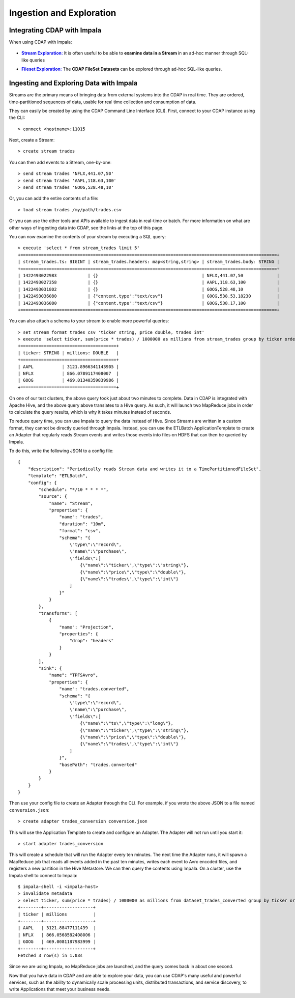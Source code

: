 .. meta::
    :author: Cask Data, Inc.
    :copyright: Copyright © 2015 Cask Data, Inc.

.. _cloudera-ingesting:

==================================================
Ingestion and Exploration
==================================================

.. _integrations-impala:

Integrating CDAP with Impala
============================

When using CDAP with Impala:

  .. |adapters| replace:: **CDAP Adapters:**
  .. _adapters: ../../../developers-manual/advanced/adapters.html

  .. - |adapters|_ **Stream-conversion** and **custom adapter** types


.. |stream| replace:: **Stream Exploration:**
.. _stream: ../../../developers-manual/data-exploration/streams.html

- |stream|_ It is often useful to be able to **examine data in a Stream** in an ad-hoc manner through SQL-like queries


.. |fileset| replace:: **Fileset Exploration:**
.. _fileset: ../../../developers-manual/data-exploration/filesets.html

- |fileset|_ The **CDAP FileSet Datasets** can be explored through ad-hoc SQL-like queries.


Ingesting and Exploring Data with Impala
===========================================

Streams are the primary means of bringing data from external systems into the CDAP in
real time. They are ordered, time-partitioned sequences of data, usable for real time
collection and consumption of data.

They can easily be created by using the CDAP Command Line Interface (CLI).
First, connect to your CDAP instance using the CLI::

  > connect <hostname>:11015

Next, create a Stream::

  > create stream trades

You can then add events to a Stream, one-by-one::

  > send stream trades 'NFLX,441.07,50'
  > send stream trades 'AAPL,118.63,100'
  > send stream trades 'GOOG,528.48,10'

Or, you can add the entire contents of a file::

  > load stream trades /my/path/trades.csv

Or you can use the other tools and APIs available to ingest data in real-time or batch.
For more information on what are other ways of ingesting data into CDAP, see the links at
the top of this page.

You can now examine the contents of your stream by executing a SQL query::

  > execute 'select * from stream_trades limit 5'
  +===================================================================================================+
  | stream_trades.ts: BIGINT | stream_trades.headers: map<string,string> | stream_trades.body: STRING |
  +===================================================================================================+
  | 1422493022983            | {}                                        | NFLX,441.07,50             |
  | 1422493027358            | {}                                        | AAPL,118.63,100            |
  | 1422493031802            | {}                                        | GOOG,528.48,10             |
  | 1422493036080            | {"content.type":"text/csv"}               | GOOG,538.53,18230          |
  | 1422493036080            | {"content.type":"text/csv"}               | GOOG,538.17,100            |
  +===================================================================================================+

You can also attach a schema to your stream to enable more powerful queries::

  > set stream format trades csv 'ticker string, price double, trades int'
  > execute 'select ticker, sum(price * trades) / 1000000 as millions from stream_trades group by ticker order by millions desc'
  +=====================================+
  | ticker: STRING | millions: DOUBLE   |
  +=====================================+
  | AAPL           | 3121.8966341143905 |
  | NFLX           | 866.0789117408007  |
  | GOOG           | 469.01340359839986 |
  +=====================================+

On one of our test clusters, the above query took just about two minutes to complete.
Data in CDAP is integrated with Apache Hive, and the above query above translates to a Hive query.
As such, it will launch two MapReduce jobs in order to calculate the query results, which
is why it takes minutes instead of seconds. 

To reduce query time, you can use Impala to query the data instead of Hive. Since Streams
are written in a custom format, they cannot be directly queried through Impala. Instead,
you can use the ETLBatch ApplicationTemplate to create an Adapter that regularly reads
Stream events and writes those events into files on HDFS that can then be queried by Impala.

To do this, write the following JSON to a config file::

  {
      "description": "Periodically reads Stream data and writes it to a TimePartitionedFileSet",
      "template": "ETLBatch",
      "config": {
          "schedule": "*/10 * * * *",
          "source": {
              "name": "Stream",
              "properties": {
                  "name": "trades",
                  "duration": "10m",
                  "format": "csv",
                  "schema": "{
                      \"type\":\"record\",
                      \"name\":\"purchase\",
                      \"fields\":[
                          {\"name\":\"ticker\",\"type\":\"string\"},
                          {\"name\":\"price\",\"type\":\"double\"},
                          {\"name\":\"trades\",\"type\":\"int\"}
                      ]
                  }"
              }
          },
          "transforms": [
              {
                  "name": "Projection",
                  "properties": {
                      "drop": "headers"
                  }
              }
          ],
          "sink": {
              "name": "TPFSAvro",
              "properties": {
                  "name": "trades.converted",
                  "schema": "{
                      \"type\":\"record\",
                      \"name\":\"purchase\",
                      \"fields\":[
                          {\"name\":\"ts\",\"type\":\"long\"},
                          {\"name\":\"ticker\",\"type\":\"string\"},
                          {\"name\":\"price\",\"type\":\"double\"},
                          {\"name\":\"trades\",\"type\":\"int\"}
                      ]
                  }",
                  "basePath": "trades.converted"
              }
          }
      }
  }

Then use your config file to create an Adapter through the CLI.
For example, if you wrote the above JSON to a file named ``conversion.json``::

  > create adapter trades_conversion conversion.json

This will use the Application Template to create and configure an Adapter.
The Adapter will not run until you start it::

  > start adapter trades_conversion

This will create a schedule that will run the Adapter every ten minutes. 
The next time the Adapter runs, it will spawn a MapReduce job that reads all events added
in the past ten minutes, writes each event to Avro encoded files, and registers a new
partition in the Hive Metastore. We can then query the contents using Impala. On a
cluster, use the Impala shell to connect to Impala::

  $ impala-shell -i <impala-host>
  > invalidate metadata
  > select ticker, sum(price * trades) / 1000000 as millions from dataset_trades_converted group by ticker order by millions desc
  +--------+-------------------+
  | ticker | millions          |
  +--------+-------------------+
  | AAPL   | 3121.88477111439  |
  | NFLX   | 866.0568582408006 |
  | GOOG   | 469.0081187983999 |
  +--------+-------------------+
  Fetched 3 row(s) in 1.03s

Since we are using Impala, no MapReduce jobs are launched, and the query comes back in
about one second.

Now that you have data in CDAP and are able to explore your data, you can use CDAP's many
useful and powerful services, such as the ability to dynamically scale processing units,
distributed transactions, and service discovery, to write Applications that meet your
business needs.
